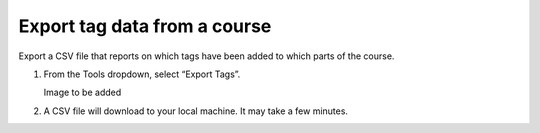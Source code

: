 Export tag data from a course
#############################

Export a CSV file that reports on which tags have been added to which parts of the course.

#. From the Tools dropdown, select “Export Tags”. 

   Image to be added

#. A CSV file will download to your local machine. It may take a few minutes.

